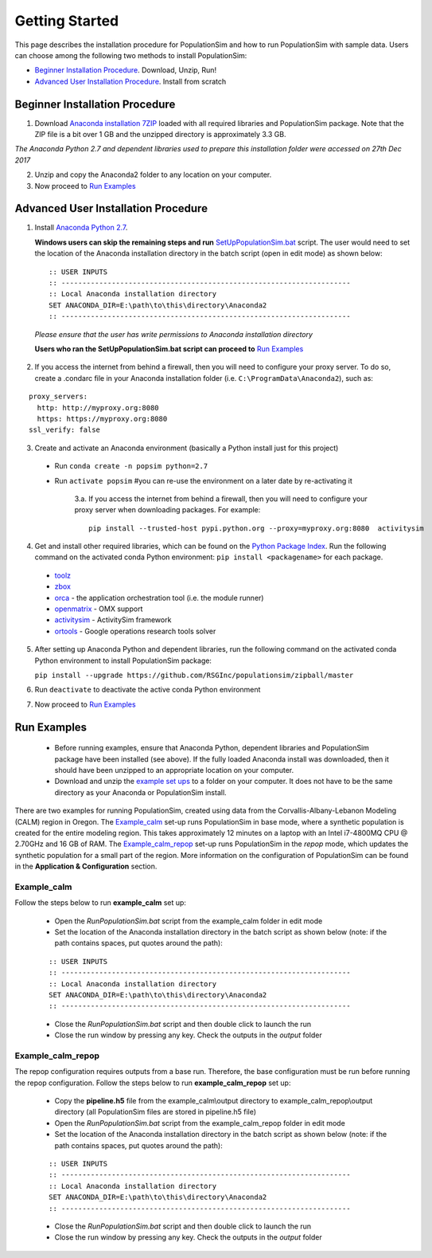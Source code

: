 .. PopulationSim documentation master file
   You can adapt this file completely to your liking, but it should at least
   contain the root `toctree` directive.

.. _getting_started:
   
Getting Started
===============

This page describes the installation procedure for PopulationSim and how to run PopulationSim with sample data. Users can choose among the following two methods to install PopulationSim:

* `Beginner Installation Procedure`_. Download, Unzip, Run!
* `Advanced User Installation Procedure`_. Install from scratch


Beginner Installation Procedure
--------------------------------

1. Download `Anaconda installation 7ZIP <https://github.com/RSGInc/populationSim_resources/raw/master/complete_setup/Anaconda2.7z>`_ loaded with all required libraries and PopulationSim package. Note that the ZIP file is a bit over 1 GB and the unzipped directory is approximately 3.3 GB.

*The Anaconda Python 2.7 and dependent libraries used to prepare this installation folder were accessed on 27th Dec 2017*

2. Unzip and copy the Anaconda2 folder to any location on your computer. 

3. Now proceed to `Run Examples`_


Advanced User Installation Procedure
-------------------------------------
1. Install `Anaconda Python 2.7 <https://www.continuum.io/downloads>`__. 

   **Windows users can skip the remaining steps and run** `SetUpPopulationSim.bat <https://github.com/RSGInc/populationSim_resources/raw/master/setup_help/SetUpPopulationSim.bat>`_ script. The user would need to set the location of the Anaconda installation directory in the batch script (open in edit mode) as shown below:

 ::

   :: USER INPUTS
   :: ---------------------------------------------------------------------
   :: Local Anaconda installation directory
   SET ANACONDA_DIR=E:\path\to\this\directory\Anaconda2
   :: ---------------------------------------------------------------------

 *Please ensure that the user has write permissions to Anaconda installation directory*
 
 **Users who ran the SetUpPopulationSim.bat script can proceed to** `Run Examples`_

2. If you access the internet from behind a firewall, then you will need to configure your proxy server. To do so, create a .condarc file in your Anaconda installation folder (i.e. ``C:\ProgramData\Anaconda2``), such as:

::

  proxy_servers:
    http: http://myproxy.org:8080
    https: https://myproxy.org:8080
  ssl_verify: false

 
3. Create and activate an Anaconda environment (basically a Python install just for this project)
  
  * Run ``conda create -n popsim python=2.7``
  * Run ``activate popsim`` #you can re-use the environment on a later date by re-activating it
  
     3.a. If you access the internet from behind a firewall, then you will need to configure your proxy server when downloading packages. For example:
     
     ::
     
       pip install --trusted-host pypi.python.org --proxy=myproxy.org:8080  activitysim
 
4. Get and install other required libraries, which can be found on the `Python Package Index <https://pypi.python.org/pypi>`__.  Run the following command on the activated conda Python environment: ``pip install <packagename>`` for each package.

  * `toolz <http://toolz.readthedocs.org/en/latest>`__
  * `zbox <https://github.com/jiffyclub/zbox>`__
  * `orca <https://synthicity.github.io/orca>`__ - the application orchestration tool (i.e. the module runner)
  * `openmatrix <https://pypi.python.org/pypi/OpenMatrix>`__ - OMX support
  * `activitysim <https://pypi.python.org/pypi/activitysim>`__ - ActivitySim framework
  * `ortools <https://github.com/google/or-tools>`__ - Google operations research tools solver

5. After setting up Anaconda Python and dependent libraries, run the following command on the activated conda Python environment to install PopulationSim package:

   ``pip install --upgrade https://github.com/RSGInc/populationsim/zipball/master``
 
6. Run ``deactivate`` to deactivate the active conda Python environment

7. Now proceed to `Run Examples`_




Run Examples
------------

	* Before running examples, ensure that Anaconda Python, dependent libraries and PopulationSim package have been installed (see above). If the fully loaded Anaconda install was downloaded, then it should have been unzipped to an appropriate location on your computer.
 
	* Download and unzip the `example set ups <https://github.com/RSGInc/populationSim_resources/raw/master/example_setup/PopulationSimExampleSetUps.7z>`_ to a folder on your computer. It does not have to be the same directory as your Anaconda or PopulationSim install.

There are two examples for running PopulationSim, created using data from the Corvallis-Albany-Lebanon Modeling (CALM) region in Oregon. The `Example_calm`_ set-up runs PopulationSim in base mode, where a synthetic population is created for the entire modeling region. This takes approximately 12 minutes on a laptop with an Intel i7-4800MQ CPU @ 2.70GHz and 16 GB of RAM. The `Example_calm_repop`_ set-up runs PopulationSim in the *repop* mode, which updates the synthetic population for a small part of the region. More information on the configuration of PopulationSim can be found in the **Application & Configuration** section.

Example_calm
~~~~~~~~~~~~

Follow the steps below to run **example_calm** set up:

  * Open the *RunPopulationSim.bat* script from the example_calm folder in edit mode
  * Set the location of the Anaconda installation directory in the batch script as shown below (note: if the path contains spaces, put quotes around the path):

  ::

   :: USER INPUTS
   :: ---------------------------------------------------------------------
   :: Local Anaconda installation directory
   SET ANACONDA_DIR=E:\path\to\this\directory\Anaconda2
   :: ---------------------------------------------------------------------  
  
  * Close the *RunPopulationSim.bat* script and then double click to launch the run
  * Close the run window by pressing any key. Check the outputs in the *output* folder

Example_calm_repop
~~~~~~~~~~~~~~~~~~

The repop configuration requires outputs from a base run. Therefore, the base configuration must be run before running the repop configuration. Follow the steps below to run **example_calm_repop** set up:

  * Copy the **pipeline.h5** file from the example_calm\\output directory to example_calm_repop\\output directory (all PopulationSim files are stored in pipeline.h5 file)
  * Open the *RunPopulationSim.bat* script from the example_calm_repop folder in edit mode
  * Set the location of the Anaconda installation directory in the batch script as shown below (note: if the path contains spaces, put quotes around the path):

  ::

   :: USER INPUTS
   :: ---------------------------------------------------------------------
   :: Local Anaconda installation directory
   SET ANACONDA_DIR=E:\path\to\this\directory\Anaconda2
   :: ---------------------------------------------------------------------  
  
  * Close the *RunPopulationSim.bat* script and then double click to launch the run
  * Close the run window by pressing any key. Check the outputs in the *output* folder


